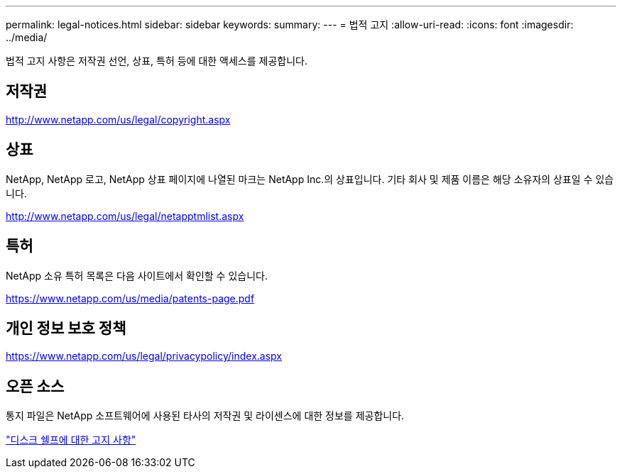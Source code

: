 ---
permalink: legal-notices.html 
sidebar: sidebar 
keywords:  
summary:  
---
= 법적 고지
:allow-uri-read: 
:icons: font
:imagesdir: ../media/


[role="lead"]
법적 고지 사항은 저작권 선언, 상표, 특허 등에 대한 액세스를 제공합니다.



== 저작권

http://www.netapp.com/us/legal/copyright.aspx[]



== 상표

NetApp, NetApp 로고, NetApp 상표 페이지에 나열된 마크는 NetApp Inc.의 상표입니다. 기타 회사 및 제품 이름은 해당 소유자의 상표일 수 있습니다.

http://www.netapp.com/us/legal/netapptmlist.aspx[]



== 특허

NetApp 소유 특허 목록은 다음 사이트에서 확인할 수 있습니다.

https://www.netapp.com/us/media/patents-page.pdf[]



== 개인 정보 보호 정책

https://www.netapp.com/us/legal/privacypolicy/index.aspx[]



== 오픈 소스

통지 파일은 NetApp 소프트웨어에 사용된 타사의 저작권 및 라이센스에 대한 정보를 제공합니다.

https://library.netapp.com/ecm/ecm_download_file/ECMP12475945["디스크 쉘프에 대한 고지 사항"]
